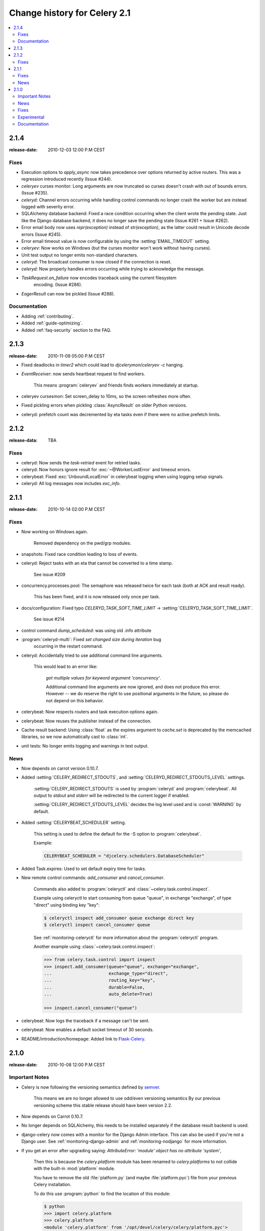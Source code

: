 .. _changelog-2.1:

===============================
 Change history for Celery 2.1
===============================

.. contents::
    :local:

.. _version-2.1.4:

2.1.4
=====
:release-date: 2010-12-03 12:00 P.M CEST

.. _v214-fixes:

Fixes
-----

* Execution options to `apply_async` now takes precedence over options
  returned by active routers.  This was a regression introduced recently
  (Issue #244).

* `celeryev` curses monitor: Long arguments are now truncated so curses
  doesn't crash with out of bounds errors.  (Issue #235).

* `celeryd`: Channel errors occurring while handling control commands no
  longer crash the worker but are instead logged with severity error.

* SQLAlchemy database backend: Fixed a race condition occurring when
  the client wrote the pending state.  Just like the Django database backend,
  it does no longer save the pending state (Issue #261 + Issue #262).

* Error email body now uses `repr(exception)` instead of `str(exception)`,
  as the latter could result in Unicode decode errors (Issue #245).

* Error email timeout value is now configurable by using the
  :setting:`EMAIL_TIMEOUT` setting.

* `celeryev`: Now works on Windows (but the curses monitor won't work without
  having curses).

* Unit test output no longer emits non-standard characters.

* `celeryd`: The broadcast consumer is now closed if the connection is reset.

* `celeryd`: Now properly handles errors occurring while trying to acknowledge
  the message.

* `TaskRequest.on_failure` now encodes traceback using the current filesystem
   encoding.  (Issue #286).

* `EagerResult` can now be pickled (Issue #288).

.. _v214-documentation:

Documentation
-------------

* Adding :ref:`contributing`.

* Added :ref:`guide-optimizing`.

* Added :ref:`faq-security` section to the FAQ.

.. _version-2.1.3:

2.1.3
=====
:release-date: 2010-11-09 05:00 P.M CEST

.. _v213-fixes:

* Fixed deadlocks in `timer2` which could lead to `djcelerymon`/`celeryev -c`
  hanging.

* `EventReceiver`: now sends heartbeat request to find workers.

    This means :program:`celeryev` and friends finds workers immediately
    at startup.

* celeryev cursesmon: Set screen_delay to 10ms, so the screen refreshes more
  often.

* Fixed pickling errors when pickling :class:`AsyncResult` on older Python
  versions.

* celeryd: prefetch count was decremented by eta tasks even if there
  were no active prefetch limits.


.. _version-2.1.2:

2.1.2
=====
:release-data: TBA

.. _v212-fixes:

Fixes
-----

* celeryd: Now sends the `task-retried` event for retried tasks.

* celeryd: Now honors ignore result for
  :exc:`~@WorkerLostError` and timeout errors.

* celerybeat: Fixed :exc:`UnboundLocalError` in celerybeat logging
  when using logging setup signals.

* celeryd: All log messages now includes `exc_info`.

.. _version-2.1.1:

2.1.1
=====
:release-date: 2010-10-14 02:00 P.M CEST

.. _v211-fixes:

Fixes
-----

* Now working on Windows again.

   Removed dependency on the pwd/grp modules.

* snapshots: Fixed race condition leading to loss of events.

* celeryd: Reject tasks with an eta that cannot be converted to a time stamp.

    See issue #209

* concurrency.processes.pool: The semaphore was released twice for each task
  (both at ACK and result ready).

    This has been fixed, and it is now released only once per task.

* docs/configuration: Fixed typo `CELERYD_TASK_SOFT_TIME_LIMIT` ->
  :setting:`CELERYD_TASK_SOFT_TIME_LIMIT`.

    See issue #214

* control command `dump_scheduled`: was using old .info attribute

* :program:`celeryd-multi`: Fixed `set changed size during iteration` bug
    occurring in the restart command.

* celeryd: Accidentally tried to use additional command line arguments.

   This would lead to an error like:

    `got multiple values for keyword argument 'concurrency'`.

    Additional command line arguments are now ignored, and does not
    produce this error.  However -- we do reserve the right to use
    positional arguments in the future, so please do not depend on this
    behavior.

* celerybeat: Now respects routers and task execution options again.

* celerybeat: Now reuses the publisher instead of the connection.

* Cache result backend: Using :class:`float` as the expires argument
  to `cache.set` is deprecated by the memcached libraries,
  so we now automatically cast to :class:`int`.

* unit tests: No longer emits logging and warnings in test output.

.. _v211-news:

News
----

* Now depends on carrot version 0.10.7.

* Added :setting:`CELERY_REDIRECT_STDOUTS`, and
  :setting:`CELERYD_REDIRECT_STDOUTS_LEVEL` settings.

    :setting:`CELERY_REDIRECT_STDOUTS` is used by :program:`celeryd` and
    :program:`celerybeat`.  All output to `stdout` and `stderr` will be
    redirected to the current logger if enabled.

    :setting:`CELERY_REDIRECT_STDOUTS_LEVEL` decides the log level used and is
    :const:`WARNING` by default.

* Added :setting:`CELERYBEAT_SCHEDULER` setting.

    This setting is used to define the default for the -S option to
    :program:`celerybeat`.

    Example:

    .. code-block:: python

        CELERYBEAT_SCHEDULER = "djcelery.schedulers.DatabaseScheduler"

* Added Task.expires: Used to set default expiry time for tasks.

* New remote control commands: `add_consumer` and `cancel_consumer`.

    .. method:: add_consumer(queue, exchange, exchange_type, routing_key,
                             **options)
        :module:

        Tells the worker to declare and consume from the specified
        declaration.

    .. method:: cancel_consumer(queue_name)
        :module:

        Tells the worker to stop consuming from queue (by queue name).


    Commands also added to :program:`celeryctl` and
    :class:`~celery.task.control.inspect`.


    Example using celeryctl to start consuming from queue "queue", in
    exchange "exchange", of type "direct" using binding key "key":

    .. code-block:: bash

        $ celeryctl inspect add_consumer queue exchange direct key
        $ celeryctl inspect cancel_consumer queue

    See :ref:`monitoring-celeryctl` for more information about the
    :program:`celeryctl` program.


    Another example using :class:`~celery.task.control.inspect`:

    .. code-block:: python

        >>> from celery.task.control import inspect
        >>> inspect.add_consumer(queue="queue", exchange="exchange",
        ...                      exchange_type="direct",
        ...                      routing_key="key",
        ...                      durable=False,
        ...                      auto_delete=True)

        >>> inspect.cancel_consumer("queue")

* celerybeat: Now logs the traceback if a message can't be sent.

* celerybeat: Now enables a default socket timeout of 30 seconds.

* README/introduction/homepage: Added link to `Flask-Celery`_.

.. _`Flask-Celery`: http://github.com/ask/flask-celery

.. _version-2.1.0:

2.1.0
=====
:release-date: 2010-10-08 12:00 P.M CEST

.. _v210-important:

Important Notes
---------------

* Celery is now following the versioning semantics defined by `semver`_.

    This means we are no longer allowed to use odd/even versioning semantics
    By our previous versioning scheme this stable release should have
    been version 2.2.

.. _`semver`: http://semver.org

* Now depends on Carrot 0.10.7.

* No longer depends on SQLAlchemy, this needs to be installed separately
  if the database result backend is used.

* django-celery now comes with a monitor for the Django Admin interface.
  This can also be used if you're not a Django user.  See
  :ref:`monitoring-django-admin` and :ref:`monitoring-nodjango` for more information.

* If you get an error after upgrading saying:
  `AttributeError: 'module' object has no attribute 'system'`,

    Then this is because the `celery.platform` module has been
    renamed to `celery.platforms` to not collide with the built-in
    :mod:`platform` module.

    You have to remove the old :file:`platform.py` (and maybe
    :file:`platform.pyc`) file from your previous Celery installation.

    To do this use :program:`python` to find the location
    of this module:

    .. code-block:: bash

        $ python
        >>> import celery.platform
        >>> celery.platform
        <module 'celery.platform' from '/opt/devel/celery/celery/platform.pyc'>

    Here the compiled module is in :file:`/opt/devel/celery/celery/`,
    to remove the offending files do:

    .. code-block:: bash

        $ rm -f /opt/devel/celery/celery/platform.py*

.. _v210-news:

News
----

* Added support for expiration of AMQP results (requires RabbitMQ 2.1.0)

    The new configuration option :setting:`CELERY_AMQP_TASK_RESULT_EXPIRES`
    sets the expiry time in seconds (can be int or float):

    .. code-block:: python

        CELERY_AMQP_TASK_RESULT_EXPIRES = 30 * 60  # 30 minutes.
        CELERY_AMQP_TASK_RESULT_EXPIRES = 0.80     # 800 ms.

* celeryev: Event Snapshots

    If enabled, :program:`celeryd` sends messages about what the worker is doing.
    These messages are called "events".
    The events are used by real-time monitors to show what the
    cluster is doing, but they are not very useful for monitoring
    over a longer period of time.  Snapshots
    lets you take "pictures" of the clusters state at regular intervals.
    This can then be stored in a database to generate statistics
    with, or even monitoring over longer time periods.

    django-celery now comes with a Celery monitor for the Django
    Admin interface. To use this you need to run the django-celery
    snapshot camera, which stores snapshots to the database at configurable
    intervals.  See :ref:`monitoring-nodjango` for information about using
    this monitor if you're not using Django.

    To use the Django admin monitor you need to do the following:

    1. Create the new database tables:

        .. code-block:: bash

            $ python manage.py syncdb

    2. Start the django-celery snapshot camera:

        .. code-block:: bash

            $ python manage.py celerycam

    3. Open up the django admin to monitor your cluster.

    The admin interface shows tasks, worker nodes, and even
    lets you perform some actions, like revoking and rate limiting tasks,
    and shutting down worker nodes.

    There's also a Debian init.d script for :mod:`~celery.bin.celeryev` available,
    see :ref:`daemonizing` for more information.

    New command line arguments to celeryev:

        * :option:`-c|--camera`: Snapshot camera class to use.
        * :option:`--logfile|-f`: Log file
        * :option:`--loglevel|-l`: Log level
        * :option:`--maxrate|-r`: Shutter rate limit.
        * :option:`--freq|-F`: Shutter frequency

    The :option:`--camera` argument is the name of a class used to take
    snapshots with. It must support the interface defined by
    :class:`celery.events.snapshot.Polaroid`.

    Shutter frequency controls how often the camera thread wakes up,
    while the rate limit controls how often it will actually take
    a snapshot.
    The rate limit can be an integer (snapshots/s), or a rate limit string
    which has the same syntax as the task rate limit strings (`"200/m"`,
    `"10/s"`, `"1/h",` etc).

    For the Django camera case, this rate limit can be used to control
    how often the snapshots are written to the database, and the frequency
    used to control how often the thread wakes up to check if there's
    anything new.

    The rate limit is off by default, which means it will take a snapshot
    for every :option:`--frequency` seconds.

.. seealso::

    :ref:`monitoring-django-admin` and :ref:`monitoring-snapshots`.

* :func:`~celery.task.control.broadcast`: Added callback argument, this can be
  used to process replies immediately as they arrive.

* celeryctl: New command-line utility to manage and inspect worker nodes,
  apply tasks and inspect the results of tasks.

    .. seealso::

        The :ref:`monitoring-celeryctl` section in the :ref:`guide`.

    Some examples:

    .. code-block:: bash

        $ celeryctl apply tasks.add -a '[2, 2]' --countdown=10

        $ celeryctl inspect active
        $ celeryctl inspect registered_tasks
        $ celeryctl inspect scheduled
        $ celeryctl inspect --help
        $ celeryctl apply --help

* Added the ability to set an expiry date and time for tasks.

    Example::

        >>> # Task expires after one minute from now.
        >>> task.apply_async(args, kwargs, expires=60)
        >>> # Also supports datetime
        >>> task.apply_async(args, kwargs,
        ...                  expires=datetime.now() + timedelta(days=1)

    When a worker receives a task that has been expired it will be
    marked as revoked (:exc:`~@TaskRevokedError`).

* Changed the way logging is configured.

    We now configure the root logger instead of only configuring
    our custom logger. In addition we don't hijack
    the multiprocessing logger anymore, but instead use a custom logger name
    for different applications:

    =====================================  =====================================
    **Application**                        **Logger Name**
    =====================================  =====================================
    `celeryd`                              "celery"
    `celerybeat`                           "celery.beat"
    `celeryev`                             "celery.ev"
    =====================================  =====================================

    This means that the `loglevel` and `logfile` arguments will
    affect all registered loggers (even those from 3rd party libraries).
    Unless you configure the loggers manually as shown below, that is.

    *Users can choose to configure logging by subscribing to the
    :signal:`~celery.signals.setup_logging` signal:*

    .. code-block:: python

        from logging.config import fileConfig
        from celery import signals

        @signals.setup_logging.connect
        def setup_logging(**kwargs):
            fileConfig("logging.conf")

    If there are no receivers for this signal, the logging subsystem
    will be configured using the :option:`--loglevel`/:option:`--logfile`
    argument, this will be used for *all defined loggers*.

    Remember that celeryd also redirects stdout and stderr
    to the celery logger, if manually configure logging
    you also need to redirect the stdouts manually:

    .. code-block:: python

        from logging.config import fileConfig
        from celery import log

       def setup_logging(**kwargs):
            import logging
            fileConfig("logging.conf")
            stdouts = logging.getLogger("mystdoutslogger")
            log.redirect_stdouts_to_logger(stdouts, loglevel=logging.WARNING)

* celeryd: Added command-line option :option:`-I`/:option:`--include`:

    A comma separated list of (task) modules to be imported.

    Example:

    .. code-block:: bash

        $ celeryd -I app1.tasks,app2.tasks

* celeryd: now emits a warning if running as the root user (euid is 0).

* :func:`celery.messaging.establish_connection`: Ability to override defaults
  used using keyword argument "defaults".

* celeryd: Now uses `multiprocessing.freeze_support()` so that it should work
  with **py2exe**, **PyInstaller**, **cx_Freeze**, etc.

* celeryd: Now includes more metadata for the :state:`STARTED` state: PID and
  host name of the worker that started the task.

    See issue #181

* subtask: Merge additional keyword arguments to `subtask()` into task keyword
  arguments.

    e.g.:

        >>> s = subtask((1, 2), {"foo": "bar"}, baz=1)
        >>> s.args
        (1, 2)
        >>> s.kwargs
        {"foo": "bar", "baz": 1}

    See issue #182.

* celeryd: Now emits a warning if there is already a worker node using the same
  name running on the same virtual host.

* AMQP result backend: Sending of results are now retried if the connection
  is down.

* AMQP result backend: `result.get()`: Wait for next state if state is not
    in :data:`~celery.states.READY_STATES`.

* TaskSetResult now supports subscription.

    ::

        >>> res = TaskSet(tasks).apply_async()
        >>> res[0].get()

* Added `Task.send_error_emails` + `Task.error_whitelist`, so these can
  be configured per task instead of just by the global setting.

* Added `Task.store_errors_even_if_ignored`, so it can be changed per Task,
  not just by the global setting.

* The crontab scheduler no longer wakes up every second, but implements
  `remaining_estimate` (*Optimization*).

* celeryd:  Store :state:`FAILURE` result if the
   :exc:`~@WorkerLostError` exception occurs (worker process
   disappeared).

* celeryd: Store :state:`FAILURE` result if one of the `*TimeLimitExceeded`
  exceptions occurs.

* Refactored the periodic task responsible for cleaning up results.

    * The backend cleanup task is now only added to the schedule if
        :setting:`CELERY_TASK_RESULT_EXPIRES` is set.

    * If the schedule already contains a periodic task named
      "celery.backend_cleanup" it won't change it, so the behavior of the
      backend cleanup task can be easily changed.

    * The task is now run every day at 4:00 AM, rather than every day since
      the first time it was run (using crontab schedule instead of
      `run_every`)

    * Renamed `celery.task.builtins.DeleteExpiredTaskMetaTask`
        -> :class:`celery.task.builtins.backend_cleanup`

    * The task itself has been renamed from "celery.delete_expired_task_meta"
      to "celery.backend_cleanup"

    See issue #134.

* Implemented `AsyncResult.forget` for sqla/cache/redis/tyrant backends.
  (Forget and remove task result).

    See issue #184.

* :meth:`TaskSetResult.join <celery.result.TaskSetResult.join>`:
  Added 'propagate=True' argument.

  When set to :const:`False` exceptions occurring in subtasks will
  not be re-raised.

* Added `Task.update_state(task_id, state, meta)`
  as a shortcut to `task.backend.store_result(task_id, meta, state)`.

    The backend interface is "private" and the terminology outdated,
    so better to move this to :class:`~celery.task.base.Task` so it can be
    used.

* timer2: Set `self.running=False` in
  :meth:`~celery.utils.timer2.Timer.stop` so it won't try to join again on
  subsequent calls to `stop()`.

* Log colors are now disabled by default on Windows.

* `celery.platform` renamed to :mod:`celery.platforms`, so it doesn't
  collide with the built-in :mod:`platform` module.

* Exceptions occurring in Mediator+Pool callbacks are now caught and logged
  instead of taking down the worker.

* Redis result backend: Now supports result expiration using the Redis
  `EXPIRE` command.

* unit tests: Don't leave threads running at tear down.

* celeryd: Task results shown in logs are now truncated to 46 chars.

* `Task.__name__` is now an alias to `self.__class__.__name__`.
   This way tasks introspects more like regular functions.

* `Task.retry`: Now raises :exc:`TypeError` if kwargs argument is empty.

    See issue #164.

* timedelta_seconds: Use `timedelta.total_seconds` if running on Python 2.7

* :class:`~celery.datastructures.TokenBucket`: Generic Token Bucket algorithm

* :mod:`celery.events.state`: Recording of cluster state can now
  be paused and resumed, including support for buffering.


    .. method:: State.freeze(buffer=True)

        Pauses recording of the stream.

        If `buffer` is true, events received while being frozen will be
        buffered, and may be replayed later.

    .. method:: State.thaw(replay=True)

        Resumes recording of the stream.

        If `replay` is true, then the recorded buffer will be applied.

    .. method:: State.freeze_while(fun)

        With a function to apply, freezes the stream before,
        and replays the buffer after the function returns.

* :meth:`EventReceiver.capture <celery.events.EventReceiver.capture>`
  Now supports a timeout keyword argument.

* celeryd: The mediator thread is now disabled if
  :setting:`CELERY_RATE_LIMITS` is enabled, and tasks are directly sent to the
  pool without going through the ready queue (*Optimization*).

.. _v210-fixes:

Fixes
-----

* Pool: Process timed out by `TimeoutHandler` must be joined by the Supervisor,
  so don't remove it from the internal process list.

    See issue #192.

* `TaskPublisher.delay_task` now supports exchange argument, so exchange can be
  overridden when sending tasks in bulk using the same publisher

    See issue #187.

* celeryd no longer marks tasks as revoked if :setting:`CELERY_IGNORE_RESULT`
  is enabled.

    See issue #207.

* AMQP Result backend: Fixed bug with `result.get()` if
  :setting:`CELERY_TRACK_STARTED` enabled.

    `result.get()` would stop consuming after receiving the
    :state:`STARTED` state.

* Fixed bug where new processes created by the pool supervisor becomes stuck
  while reading from the task Queue.

    See http://bugs.python.org/issue10037

* Fixed timing issue when declaring the remote control command reply queue

    This issue could result in replies being lost, but have now been fixed.

* Backward compatible `LoggerAdapter` implementation: Now works for Python 2.4.

    Also added support for several new methods:
    `fatal`, `makeRecord`, `_log`, `log`, `isEnabledFor`,
    `addHandler`, `removeHandler`.

.. _v210-experimental:

Experimental
------------

* celeryd-multi: Added daemonization support.

    celeryd-multi can now be used to start, stop and restart worker nodes:

    .. code-block:: bash

        $ celeryd-multi start jerry elaine george kramer

    This also creates PID files and log files (:file:`celeryd@jerry.pid`,
    ..., :file:`celeryd@jerry.log`. To specify a location for these files
    use the `--pidfile` and `--logfile` arguments with the `%n`
    format:

    .. code-block:: bash

        $ celeryd-multi start jerry elaine george kramer \
                        --logfile=/var/log/celeryd@%n.log \
                        --pidfile=/var/run/celeryd@%n.pid

    Stopping:

    .. code-block:: bash

        $ celeryd-multi stop jerry elaine george kramer

    Restarting. The nodes will be restarted one by one as the old ones
    are shutdown:

    .. code-block:: bash

        $ celeryd-multi restart jerry elaine george kramer

    Killing the nodes (**WARNING**: Will discard currently executing tasks):

    .. code-block:: bash

        $ celeryd-multi kill jerry elaine george kramer

    See `celeryd-multi help` for help.

* celeryd-multi: `start` command renamed to `show`.

    `celeryd-multi start` will now actually start and detach worker nodes.
    To just generate the commands you have to use `celeryd-multi show`.

* celeryd: Added `--pidfile` argument.

   The worker will write its pid when it starts.  The worker will
   not be started if this file exists and the pid contained is still alive.

* Added generic init.d script using `celeryd-multi`

    http://github.com/celery/celery/tree/master/extra/generic-init.d/celeryd

.. _v210-documentation:

Documentation
-------------

* Added User guide section: Monitoring

* Added user guide section: Periodic Tasks

    Moved from `getting-started/periodic-tasks` and updated.

* tutorials/external moved to new section: "community".

* References has been added to all sections in the documentation.

    This makes it easier to link between documents.


